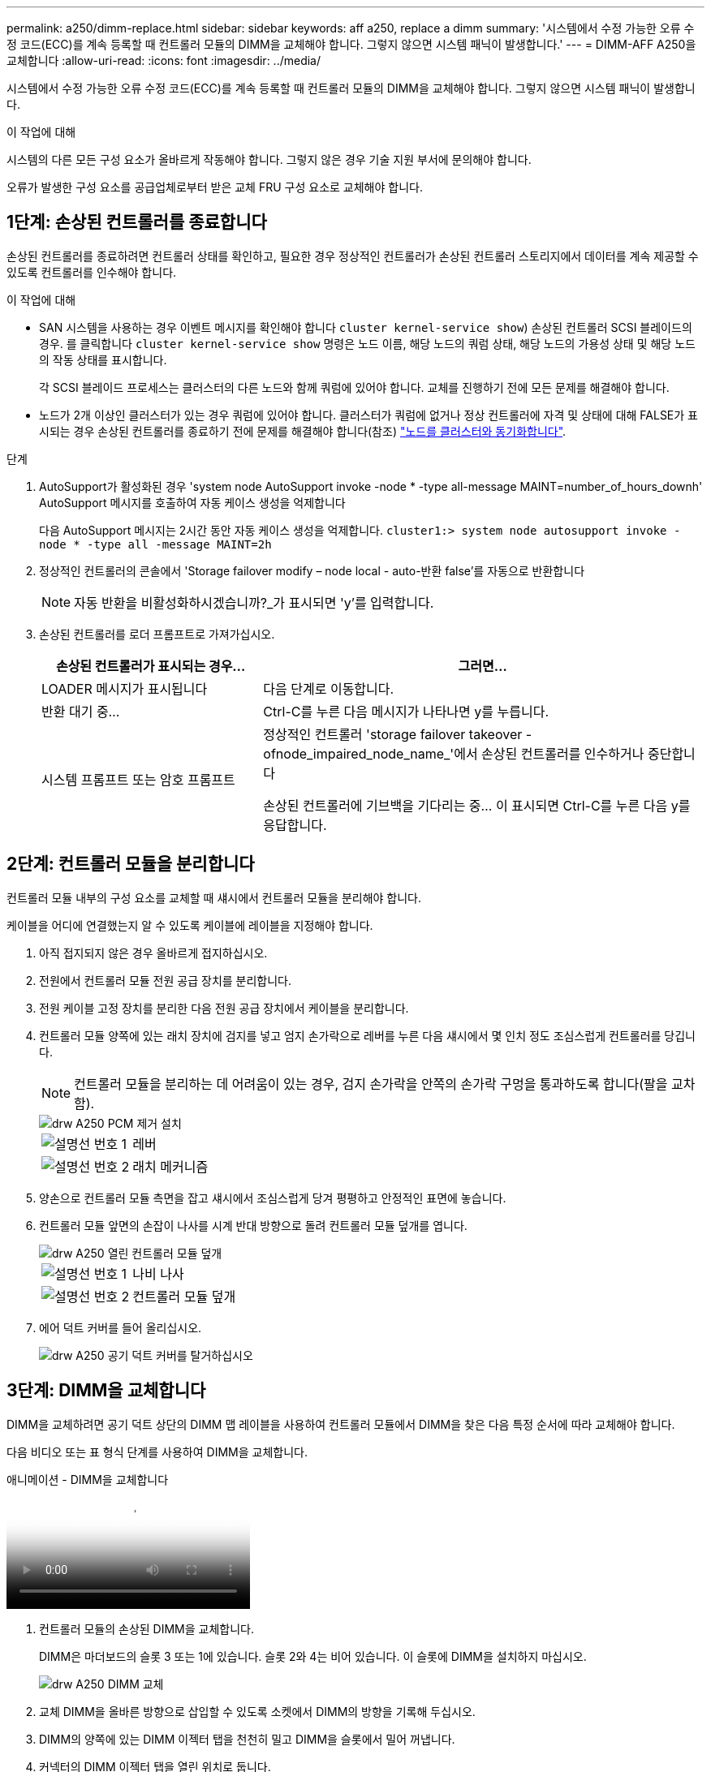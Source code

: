 ---
permalink: a250/dimm-replace.html 
sidebar: sidebar 
keywords: aff a250, replace a dimm 
summary: '시스템에서 수정 가능한 오류 수정 코드(ECC)를 계속 등록할 때 컨트롤러 모듈의 DIMM을 교체해야 합니다. 그렇지 않으면 시스템 패닉이 발생합니다.' 
---
= DIMM-AFF A250을 교체합니다
:allow-uri-read: 
:icons: font
:imagesdir: ../media/


[role="lead"]
시스템에서 수정 가능한 오류 수정 코드(ECC)를 계속 등록할 때 컨트롤러 모듈의 DIMM을 교체해야 합니다. 그렇지 않으면 시스템 패닉이 발생합니다.

.이 작업에 대해
시스템의 다른 모든 구성 요소가 올바르게 작동해야 합니다. 그렇지 않은 경우 기술 지원 부서에 문의해야 합니다.

오류가 발생한 구성 요소를 공급업체로부터 받은 교체 FRU 구성 요소로 교체해야 합니다.



== 1단계: 손상된 컨트롤러를 종료합니다

손상된 컨트롤러를 종료하려면 컨트롤러 상태를 확인하고, 필요한 경우 정상적인 컨트롤러가 손상된 컨트롤러 스토리지에서 데이터를 계속 제공할 수 있도록 컨트롤러를 인수해야 합니다.

.이 작업에 대해
* SAN 시스템을 사용하는 경우 이벤트 메시지를 확인해야 합니다  `cluster kernel-service show`) 손상된 컨트롤러 SCSI 블레이드의 경우. 를 클릭합니다 `cluster kernel-service show` 명령은 노드 이름, 해당 노드의 쿼럼 상태, 해당 노드의 가용성 상태 및 해당 노드의 작동 상태를 표시합니다.
+
각 SCSI 블레이드 프로세스는 클러스터의 다른 노드와 함께 쿼럼에 있어야 합니다. 교체를 진행하기 전에 모든 문제를 해결해야 합니다.

* 노드가 2개 이상인 클러스터가 있는 경우 쿼럼에 있어야 합니다. 클러스터가 쿼럼에 없거나 정상 컨트롤러에 자격 및 상태에 대해 FALSE가 표시되는 경우 손상된 컨트롤러를 종료하기 전에 문제를 해결해야 합니다(참조) link:https://docs.netapp.com/us-en/ontap/system-admin/synchronize-node-cluster-task.html?q=Quorum["노드를 클러스터와 동기화합니다"^].


.단계
. AutoSupport가 활성화된 경우 'system node AutoSupport invoke -node * -type all-message MAINT=number_of_hours_downh' AutoSupport 메시지를 호출하여 자동 케이스 생성을 억제합니다
+
다음 AutoSupport 메시지는 2시간 동안 자동 케이스 생성을 억제합니다. `cluster1:> system node autosupport invoke -node * -type all -message MAINT=2h`

. 정상적인 컨트롤러의 콘솔에서 'Storage failover modify – node local - auto-반환 false'를 자동으로 반환합니다
+

NOTE: 자동 반환을 비활성화하시겠습니까?_가 표시되면 'y'를 입력합니다.

. 손상된 컨트롤러를 로더 프롬프트로 가져가십시오.
+
[cols="1,2"]
|===
| 손상된 컨트롤러가 표시되는 경우... | 그러면... 


 a| 
LOADER 메시지가 표시됩니다
 a| 
다음 단계로 이동합니다.



 a| 
반환 대기 중...
 a| 
Ctrl-C를 누른 다음 메시지가 나타나면 y를 누릅니다.



 a| 
시스템 프롬프트 또는 암호 프롬프트
 a| 
정상적인 컨트롤러 'storage failover takeover -ofnode_impaired_node_name_'에서 손상된 컨트롤러를 인수하거나 중단합니다

손상된 컨트롤러에 기브백을 기다리는 중... 이 표시되면 Ctrl-C를 누른 다음 y를 응답합니다.

|===




== 2단계: 컨트롤러 모듈을 분리합니다

컨트롤러 모듈 내부의 구성 요소를 교체할 때 섀시에서 컨트롤러 모듈을 분리해야 합니다.

케이블을 어디에 연결했는지 알 수 있도록 케이블에 레이블을 지정해야 합니다.

. 아직 접지되지 않은 경우 올바르게 접지하십시오.
. 전원에서 컨트롤러 모듈 전원 공급 장치를 분리합니다.
. 전원 케이블 고정 장치를 분리한 다음 전원 공급 장치에서 케이블을 분리합니다.
. 컨트롤러 모듈 양쪽에 있는 래치 장치에 검지를 넣고 엄지 손가락으로 레버를 누른 다음 섀시에서 몇 인치 정도 조심스럽게 컨트롤러를 당깁니다.
+

NOTE: 컨트롤러 모듈을 분리하는 데 어려움이 있는 경우, 검지 손가락을 안쪽의 손가락 구멍을 통과하도록 합니다(팔을 교차함).

+
image::../media/drw_a250_pcm_remove_install.png[drw A250 PCM 제거 설치]

+
[cols="1,3"]
|===


 a| 
image:../media/legend_icon_01.png["설명선 번호 1"]
| 레버 


 a| 
image:../media/legend_icon_02.png["설명선 번호 2"]
 a| 
래치 메커니즘

|===
. 양손으로 컨트롤러 모듈 측면을 잡고 섀시에서 조심스럽게 당겨 평평하고 안정적인 표면에 놓습니다.
. 컨트롤러 모듈 앞면의 손잡이 나사를 시계 반대 방향으로 돌려 컨트롤러 모듈 덮개를 엽니다.
+
image::../media/drw_a250_open_controller_module_cover.png[drw A250 열린 컨트롤러 모듈 덮개]

+
[cols="1,3"]
|===


 a| 
image:../media/legend_icon_01.png["설명선 번호 1"]
| 나비 나사 


 a| 
image:../media/legend_icon_02.png["설명선 번호 2"]
 a| 
컨트롤러 모듈 덮개

|===
. 에어 덕트 커버를 들어 올리십시오.
+
image::../media/drw_a250_remove_airduct_cover.png[drw A250 공기 덕트 커버를 탈거하십시오]





== 3단계: DIMM을 교체합니다

DIMM을 교체하려면 공기 덕트 상단의 DIMM 맵 레이블을 사용하여 컨트롤러 모듈에서 DIMM을 찾은 다음 특정 순서에 따라 교체해야 합니다.

다음 비디오 또는 표 형식 단계를 사용하여 DIMM을 교체합니다.

.애니메이션 - DIMM을 교체합니다
video::fa6b8107-86fb-4332-aa57-ac5b01605e52[panopto]
. 컨트롤러 모듈의 손상된 DIMM을 교체합니다.
+
DIMM은 마더보드의 슬롯 3 또는 1에 있습니다. 슬롯 2와 4는 비어 있습니다. 이 슬롯에 DIMM을 설치하지 마십시오.

+
image::../media/drw_a250_dimm_replace.png[drw A250 DIMM 교체]

. 교체 DIMM을 올바른 방향으로 삽입할 수 있도록 소켓에서 DIMM의 방향을 기록해 두십시오.
. DIMM의 양쪽에 있는 DIMM 이젝터 탭을 천천히 밀고 DIMM을 슬롯에서 밀어 꺼냅니다.
. 커넥터의 DIMM 이젝터 탭을 열린 위치로 둡니다.
. 정전기 방지 포장용 백에서 교체용 DIMM을 제거하고 DIMM을 모서리에 맞춰 슬롯에 맞춥니다.
+

NOTE: DIMM 회로 보드의 구성 요소에 압력이 가해질 수 있으므로 DIMM의 가장자리를 잡으십시오.

. 교체용 DIMM을 슬롯에 똑바로 삽입합니다.
+
DIMM은 소켓에 단단히 고정되어 있습니다. 그렇지 않은 경우 DIMM을 다시 삽입하여 소켓에 맞춥니다.

. DIMM이 고르게 정렬되어 소켓에 완전히 삽입되었는지 육안으로 검사합니다.




== 4단계: 컨트롤러 모듈을 설치합니다

컨트롤러 모듈에서 구성 요소를 교체한 후 컨트롤러 모듈을 섀시에 재설치한 다음 부팅해야 합니다.

다음 그림이나 기록된 단계를 사용하여 교체 컨트롤러 모듈을 섀시에 설치할 수 있습니다.

. 아직 설치하지 않은 경우 에어 덕트를 장착하십시오.
+
image::../media/drw_a250_install_airduct_cover.png[drw A250 에어덕트 커버를 장착하십시오]

. 컨트롤러 모듈 덮개를 닫고 손잡이 나사를 조입니다.
+
image::../media/drw_a250_close_controller_module_cover.png[drw A250 컨트롤러 모듈 덮개를 닫습니다]

+
[cols="1,3"]
|===


 a| 
image:../media/legend_icon_01.png["설명선 번호 1"]
| 컨트롤러 모듈 덮개 


 a| 
image:../media/legend_icon_02.png["설명선 번호 2"]
 a| 
나비 나사

|===
. 컨트롤러 모듈을 섀시에 삽입합니다.
+
.. 래칭 메커니즘 암이 완전히 확장된 위치에 잠겨 있는지 확인합니다.
.. 양손을 사용하여 컨트롤러 모듈이 멈출 때까지 잠금 장치 암에 맞춰 부드럽게 밀어 넣습니다.
.. 잠금 장치 내부의 손가락 구멍을 통해 검지 손가락을 넣습니다.
.. 잠금 장치 상단의 주황색 탭을 엄지 손가락으로 누르고 정지 장치 위로 컨트롤러 모듈을 부드럽게 밉니다.
.. 래칭 메커니즘의 상단에서 엄지 손가락을 떼고 래칭 메커니즘이 제자리에 고정될 때까지 계속 밉니다.
+
컨트롤러 모듈이 섀시에 완전히 장착되면 바로 부팅이 시작됩니다.



+
컨트롤러 모듈을 완전히 삽입하고 섀시의 모서리와 같은 높이가 되도록 해야 합니다.

. 다음 섹션의 작업을 수행하기 위해 시스템에 액세스할 수 있도록 관리 포트와 콘솔 포트에만 케이블을 연결합니다.
+

NOTE: 이 절차의 뒷부분에서 나머지 케이블을 컨트롤러 모듈에 연결합니다.





== 5단계: 장애가 발생한 부품을 NetApp에 반환

키트와 함께 제공된 RMA 지침에 설명된 대로 오류가 발생한 부품을 NetApp에 반환합니다. 를 참조하십시오 https://mysupport.netapp.com/site/info/rma["부품 반품 및 앰프, 교체"] 페이지를 참조하십시오.
